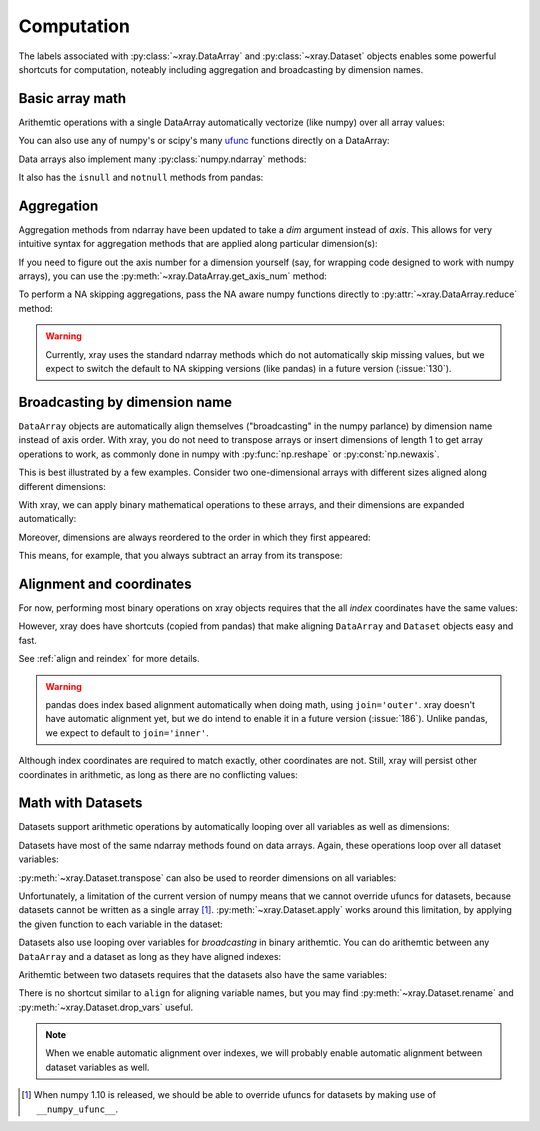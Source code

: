 .. _comput:

###########
Computation
###########

The labels associated with :py:class:`~xray.DataArray` and
:py:class:`~xray.Dataset` objects enables some powerful shortcuts for
computation, noteably including aggregation and broadcasting by dimension
names.

Basic array math
================

Arithemtic operations with a single DataArray automatically vectorize (like
numpy) over all array values:

.. ipython:: python
   :suppress:

    import numpy as np
    import pandas as pd
    import xray
    np.random.seed(123456)

.. ipython:: python

    arr = xray.DataArray(np.random.randn(2, 3),
                         [('x', ['a', 'b']), ('y', [10, 20, 30])])
    arr - 3
    abs(arr)

You can also use any of numpy's or scipy's many `ufunc`__ functions directly on
a DataArray:

__ http://docs.scipy.org/doc/numpy/reference/ufuncs.html

.. ipython:: python

    np.sin(arr)

Data arrays also implement many :py:class:`numpy.ndarray` methods:

.. ipython:: python

    arr.round(2)
    arr.T

It also has the ``isnull`` and ``notnull`` methods from pandas:

.. ipython:: python

    xray.DataArray([0, 1, np.nan, np.nan, 2]).isnull()

Aggregation
===========

Aggregation methods from ndarray have been updated to take a `dim`
argument instead of `axis`. This allows for very intuitive syntax for
aggregation methods that are applied along particular dimension(s):

.. ipython:: python

    arr.sum(dim='x')
    arr.std(['x', 'y'])
    arr.min()

If you need to figure out the axis number for a dimension yourself (say,
for wrapping code designed to work with numpy arrays), you can use the
:py:meth:`~xray.DataArray.get_axis_num` method:

.. ipython:: python

    arr.get_axis_num('y')

To perform a NA skipping aggregations, pass the NA aware numpy functions
directly to :py:attr:`~xray.DataArray.reduce` method:

.. ipython:: python

    arr.reduce(np.nanmean, dim='y')

.. warning::

    Currently, xray uses the standard ndarray methods which do not
    automatically skip missing values, but we expect to switch the default
    to NA skipping versions (like pandas) in a future version (:issue:`130`).

Broadcasting by dimension name
==============================

``DataArray`` objects are automatically align themselves ("broadcasting" in
the numpy parlance) by dimension name instead of axis order. With xray, you
do not need to transpose arrays or insert dimensions of length 1 to get array
operations to work, as commonly done in numpy with :py:func:`np.reshape` or
:py:const:`np.newaxis`.

This is best illustrated by a few examples. Consider two one-dimensional
arrays with different sizes aligned along different dimensions:

.. ipython:: python

    a = xray.DataArray([1, 2], [('x', ['a', 'b'])])
    a
    b = xray.DataArray([-1, -2, -3], [('y', [10, 20, 30])])
    b

With xray, we can apply binary mathematical operations to these arrays, and
their dimensions are expanded automatically:

.. ipython:: python

    a * b

Moreover, dimensions are always reordered to the order in which they first
appeared:

.. ipython:: python

    c = xray.DataArray(np.arange(6).reshape(3, 2), [b['y'], a['x']])
    c
    a + c

This means, for example, that you always subtract an array from its transpose:

.. ipython:: python

    c - c.T

Alignment and coordinates
=========================

For now, performing most binary operations on xray objects requires that the
all *index* coordinates have the same values:

.. ipython::

    @verbatim
    In [1]: arr + arr[:1]
    ValueError: coordinate 'x' is not aligned

However, xray does have shortcuts (copied from pandas) that make aligning
``DataArray`` and ``Dataset`` objects easy and fast.

.. ipython:: python

    a, b = xray.align(arr, arr[:1])
    a + b

See :ref:`align and reindex` for more details.

.. warning::

    pandas does index based alignment automatically when doing math, using
    ``join='outer'``. xray doesn't have automatic alignment yet, but we do
    intend to enable it in a future version (:issue:`186`). Unlike pandas, we
    expect to default to ``join='inner'``.

Although index coordinates are required to match exactly, other coordinates are
not. Still, xray will persist other coordinates in arithmetic, as long as there
are no conflicting values:

.. ipython:: python

    a.coords['z'] = -1
    b.coords['z'] = 999
    # notice that 'z' is silently dropped
    a + b
    b.coords['z'] = -1
    # now 'z' is persisted, because it has a unique value
    a + b

Math with Datasets
==================

Datasets support arithmetic operations by automatically looping over all
variables as well as dimensions:

.. ipython:: python

    ds = xray.Dataset({'x_and_y': (('x', 'y'), np.random.randn(2, 3)),
                       'x_only': ('x', np.random.randn(2))},
                       coords=arr.coords)
    ds > 0
    ds.mean(dim='x')

Datasets have most of the same ndarray methods found on data arrays. Again,
these operations loop over all dataset variables:

.. ipython:: python

    abs(ds)

:py:meth:`~xray.Dataset.transpose` can also be used to reorder dimensions on
all variables:

.. ipython:: python

    ds.transpose('y', 'x')

Unfortunately, a limitation of the current version of numpy means that we
cannot override ufuncs for datasets, because datasets cannot be written as
a single array [1]_. :py:meth:`~xray.Dataset.apply` works around this
limitation, by applying the given function to each variable in the dataset:

.. ipython:: python

    ds.apply(np.sin)

Datasets also use looping over variables for *broadcasting* in binary
arithemtic. You can do arithemtic between any ``DataArray`` and a dataset as
long as they have aligned indexes:

.. ipython:: python

    ds + arr

Arithemtic between two datasets requires that the datasets also have the same
variables:

.. ipython:: python

    ds2 = xray.Dataset({'x_and_y': 0, 'x_only': 100})
    ds - ds2

There is no shortcut similar to ``align`` for aligning variable names, but you
may find :py:meth:`~xray.Dataset.rename` and
:py:meth:`~xray.Dataset.drop_vars` useful.

.. note::

    When we enable automatic alignment over indexes, we will probably enable
    automatic alignment between dataset variables as well.

.. [1] When numpy 1.10 is released, we should be able to override ufuncs for
       datasets by making use of ``__numpy_ufunc__``.
